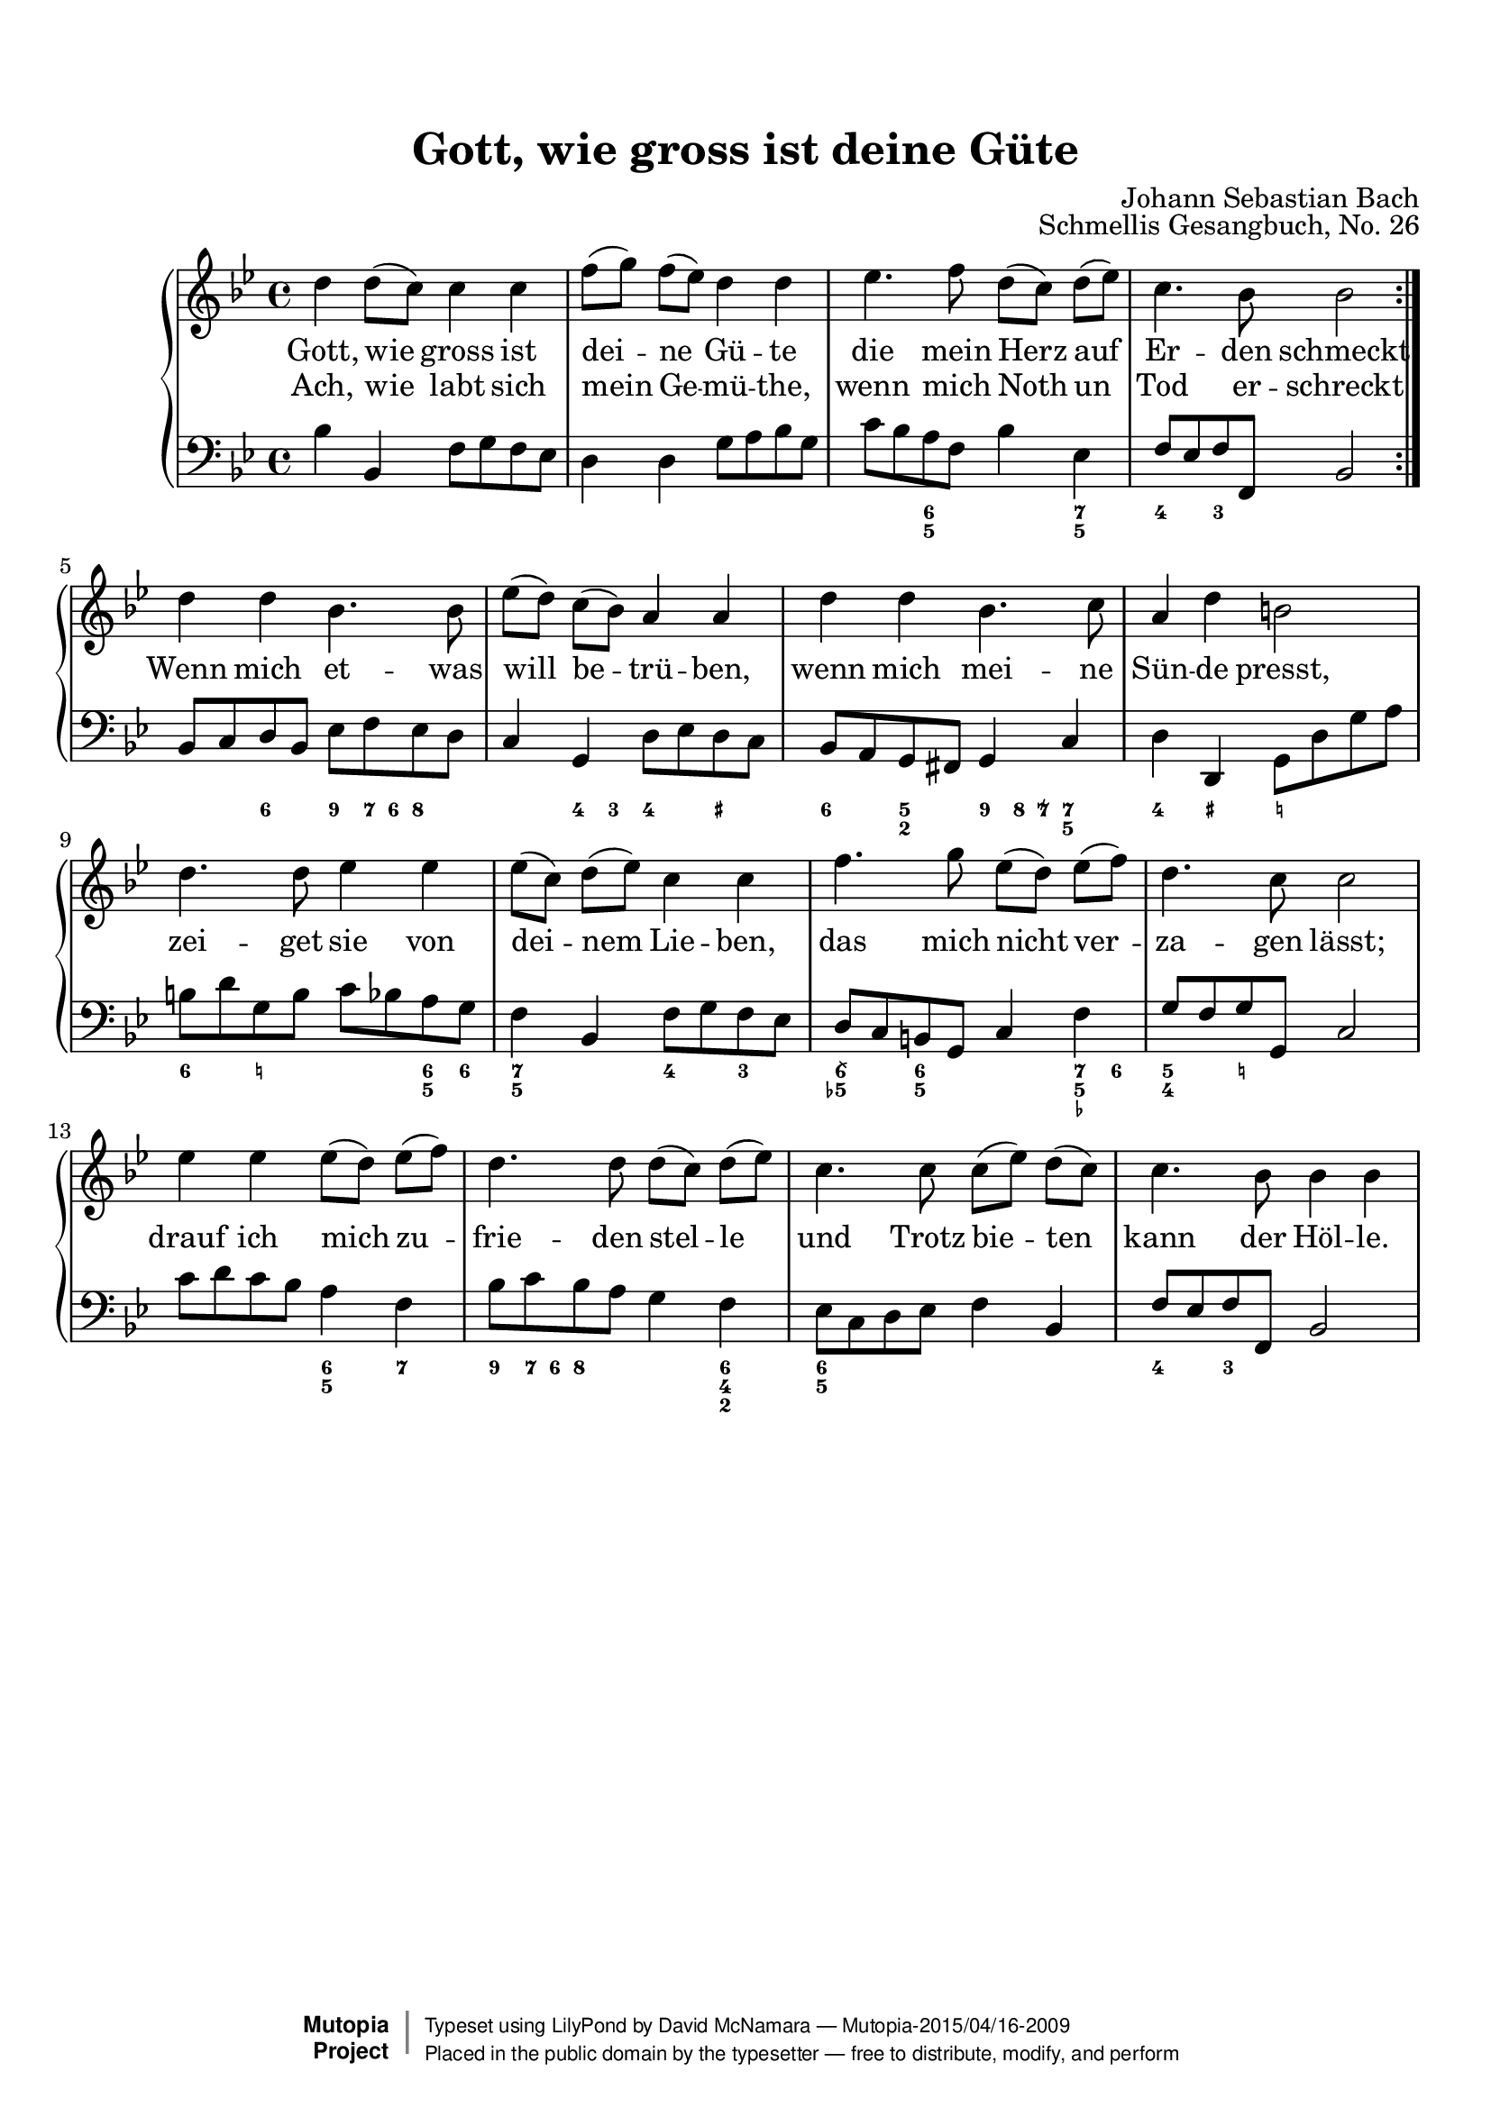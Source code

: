 %%--------------------------------------------------------------------
% The Mutopia Project
% LilyPond template for keyboard solo piece
%%--------------------------------------------------------------------

\version "2.18.2"

%---------------------------------------------------------------------
%--Paper-size setting must be commented out or deleted upon submission.
%--LilyPond engraves to paper size A4 by default.
%--Uncomment the setting below to validate your typesetting
%--in "letter" sizing.
%--Mutopia publishes both A4 and letter-sized versions.
%---------------------------------------------------------------------
% #(set-default-paper-size "letter")

%--Default staff size is 20
#(set-global-staff-size 20)

\paper {
    top-margin = 8\mm                              %-minimum top-margin: 8mm
    top-markup-spacing.basic-distance = #6         %-dist. from bottom of top margin to the first markup/title
    markup-system-spacing.basic-distance = #5      %-dist. from header/title to first system
    top-system-spacing.basic-distance = #12        %-dist. from top margin to system in pages with no titles
    last-bottom-spacing.basic-distance = #12       %-pads music from copyright block
%    ragged-bottom = ##f
%    ragged-last-bottom = ##f
}

%---------------------------------------------------------------------
%--Refer to http://www.mutopiaproject.org/contribute.html
%--FOR:q usage and possible values for header variables.
%---------------------------------------------------------------------
\header {
    title = "Gott, wie gross ist deine Güte"
    composer = "Johann Sebastian Bach"
    opus = "Schmellis Gesangbuch, No. 26"
    %piece = "Left-aligned header"
    date = "1736"
    style = "Baroque"
    source = "Franz Wullner edition, 1893 (on IMSLP)"

    maintainer = "David McNamara"
    maintainerEmail = "mapadofu@github"
    license = "Public Domain"

    %mutopiatitle = ""  % default to plain title
    %mutopiaopus = "Op.0" % default to plain opus 
    mutopiacomposer = "BachJS"
    %--A list of instruments can be found at http://www.mutopiaproject.org/browse.html#byInstrument
    %--Multiple instruments are separated by a comma
    mutopiainstrument = "Piano"

    % Footer, tagline, and copyright blocks are included here for reference
    % and spacing purposes only.  There's no need to change these.
    % These blocks will be overridden by Mutopia during the publishing process.
 footer = "Mutopia-2015/04/16-2009"
 copyright =  \markup { \override #'(baseline-skip . 0 ) \right-column { \sans \bold \with-url #"http://www.MutopiaProject.org" { \abs-fontsize #9  "Mutopia " \concat { \abs-fontsize #12 \with-color #white \char ##x01C0 \abs-fontsize #9 "Project " } } } \override #'(baseline-skip . 0 ) \center-column { \abs-fontsize #11.9 \with-color #grey \bold { \char ##x01C0 \char ##x01C0 } } \override #'(baseline-skip . 0 ) \column { \abs-fontsize #8 \sans \concat { " Typeset using " \with-url #"http://www.lilypond.org" "LilyPond" " by " \maintainer " " \char ##x2014 " " \footer } \concat { \concat { \abs-fontsize #8 \sans{ " Placed in the " \with-url #"http://creativecommons.org/licenses/publicdomain" "public domain" " by the typesetter " \char ##x2014 " free to distribute, modify, and perform" } } \abs-fontsize #13 \with-color #white \char ##x01C0 } } }
 tagline = ##f
}

%--------Definitions
global = {
  \key bes \major
  \time 4/4 
}

% overallForm="AABA"

melody={
  \repeat volta 2 \relative c'' { % A section
    
    d4 d8 (c8) c4 c4 |
    f8 [ (g) ] f (ees) d4 d4 |
    ees4. f8 d8 [(c)] d (ees) |
    c4. bes8 bes2 
  } \break

  \relative c'' {    % B section
    d4 d bes4. bes8 |
    ees8 [(d)] c (bes) a4 a |
    d4 d bes4. c8 |
    a4 d4 b2 |
  } \break

  \relative c'' { % C section
    d4. d8 ees4 ees |
    ees8 [(c)] d (ees) c4 c |
    f4. g8 ees8 [(d)] ees (f) |
    d4. c8 c2 | 
  } \break
  \relative c'' { %D section
    ees4 ees ees8 [(d)] ees (f) |
    d4. d8 d8 [(c)] d (ees) |
    c4. c8 c8 [(ees)] d (c) |
    c4. bes8 bes4 bes |
  } \break
}

hymnA=\lyricmode { 
  { % First A section 
    Gott, wie gross ist dei -- ne Gü -- te die mein Herz auf Er -- den schmeckt
  }
}
hymnB=\lyricmode{
  Ach, wie labt sich mein Ge -- mü -- the, wenn mich Noth un Tod er -- schreckt 
  Wenn mich et -- was will be -- trü -- ben, wenn mich mei -- ne Sün -- de presst,
  zei -- get sie von dei -- nem Lie -- ben, das mich nicht ver -- za -- gen lässt;
  drauf ich mich zu -- frie -- den stel -- le und Trotz bie -- ten kann der Höl -- le.
}

bass={ 
  \repeat volta 2 { 
    \relative c' {
        bes4 bes, f'8 g f ees |
        d4 d g8 a bes g |
        c8 bes a f bes4 ees, |
        f8 ees f f, bes2
    }
  }
  \relative c {
    bes8 c d bes ees8 f ees d |
    c4 g d'8 ees d c |
    bes8 a g fis g4 c4 |
    d4 d,4 g8 d' g a |
  }
  \relative c' {
    b8 d g, b  c8 bes a g |
    f4 bes, f'8 g f ees |
    d8 c b g c4 f |
    g8 f g g, c2
  }
  \relative c' {
    c8 d c bes a4 f |
    bes8 c bes a g4 f |
    ees8 c d ees f4 bes, |
    f'8 ees f f, bes2
  }
}

bassfigures = \figuremode {
  \repeat volta 2{ % A section
    s1
    s1
    s4 <6 5>4 s4 <7 5>4 |
    <4>4 <3>4 s2
  }
  { % B section
    s4 <6>4 <9>8 <7>16 <6> <8>4 |
    s4 <4>8 <3>8 <4>4 <_+>4 |
    <6>4 <5 2>4 <9>8 <8>16 <7\\>16 <7 5>4 |
    <4>4 <_+>4 <_!>2
  }
  { % C section 
    <6>4 <_!>4 s4 <6 5>8 <6>8 |
    <7 5>4 s4 <4>4 <3>4 |
    <6\\ 5->4 <6 5>4 s4 <7 5 _->8 <6>8 |
    <5 4>4 <_!>4 s2
  }
  { % D section
    s2 <6 5>4 <7> |
    <9>8 <7>16 <6> <8>4 s4 <6 4 2>4 |
    <6 5>2 s4 s4 |
    <4>4 <3>4 s2 |
  }
}

%-------Typeset music and generate midi
\score {
  \context PianoStaff <<
    %-Midi instrument values at 
    % http://lilypond.org/doc/v2.18/Documentation/snippets/midi#midi-demo-midiinstruments
    \set PianoStaff.midiInstrument = "acoustic grand"
    \new Staff = "upper" { \clef treble \global \new Voice = "melody" \melody }
    \new Lyrics \lyricsto "melody" { \hymnA }
    \new Lyrics \lyricsto "melody" { \hymnB }
    \new Staff = "lower" { \clef bass \global \bass }
    \new FiguredBass{ \bassfigures }
  >>
  \layout{ }
  \midi  { \tempo 4 = 70 }
}
